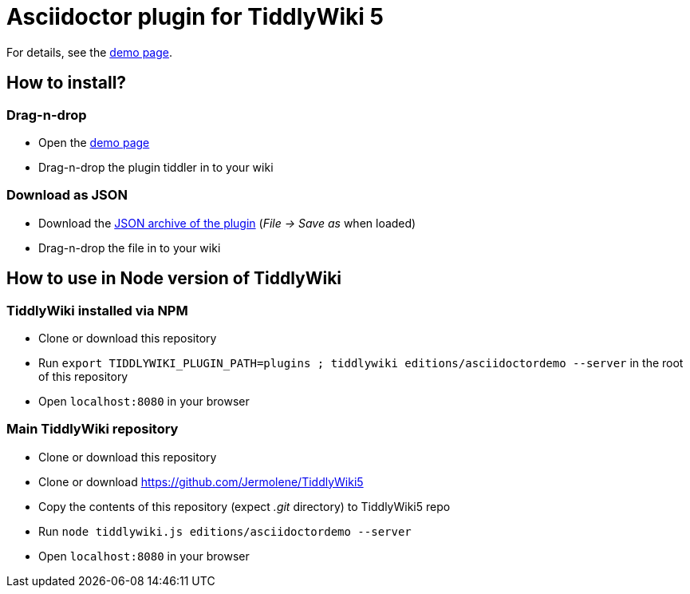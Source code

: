 :edition: editions/asciidoctordemo
:demo-page: https://bimlas.gitlab.io/tw5-asciidoctor
:json: https://bimlas.gitlab.io/tw5-asciidoctor/tw5-asciidoctor.json

= Asciidoctor plugin for TiddlyWiki 5

For details, see the link:{demo-page}[demo page].

== How to install?

=== Drag-n-drop

- Open the link:{demo-page}[demo page]
- Drag-n-drop the plugin tiddler in to your wiki

=== Download as JSON

- Download the link:{json}[JSON archive of the plugin] (_File -> Save as_ when
  loaded)
- Drag-n-drop the file in to your wiki

== How to use in Node version of TiddlyWiki

=== TiddlyWiki installed via NPM

- Clone or download this repository
- Run `export TIDDLYWIKI_PLUGIN_PATH=plugins ; tiddlywiki {edition} --server`
  in the root of this repository
- Open `localhost:8080` in your browser

=== Main TiddlyWiki repository

- Clone or download this repository
- Clone or download https://github.com/Jermolene/TiddlyWiki5
- Copy the contents of this repository (expect _.git_ directory) to
  TiddlyWiki5 repo
- Run `node tiddlywiki.js {edition} --server`
- Open `localhost:8080` in your browser
